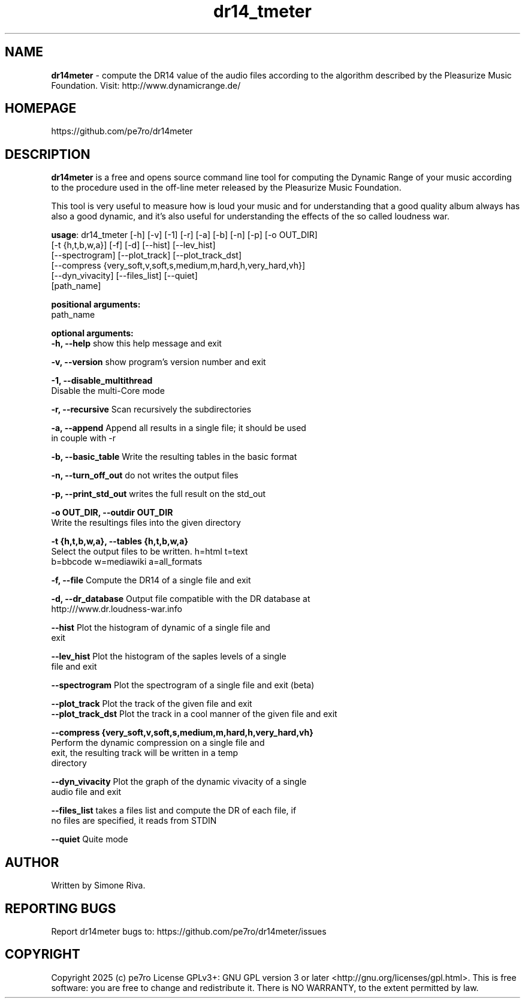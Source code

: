 .\" 
.TH "dr14_tmeter" "1" "1.1.5" "pe7ro" "Sound"
.SH "NAME"
\fBdr14meter\fR \- compute the DR14 value of the audio files according to the algorithm described
by the Pleasurize Music Foundation.
Visit: http://www.dynamicrange.de/ 

.SH "HOMEPAGE"
https://github.com/pe7ro/dr14meter
.SH "DESCRIPTION"
\fBdr14meter\fR is a free and opens source command line tool for computing the Dynamic Range of your music according to the procedure used in the off\-line meter released by the Pleasurize Music Foundation.

This tool is very useful to measure how is loud your music and for understanding that a good quality album always has also a good dynamic, and it's also useful for understanding the effects of the so called loudness war.

\fBusage\fR: dr14_tmeter [\-h] [\-v] [\-1] [\-r] [\-a] [\-b] [\-n] [\-p] [\-o OUT_DIR]
                   [\-t {h,t,b,w,a}] [\-f] [\-d] [\-\-hist] [\-\-lev_hist]
                   [\-\-spectrogram] [\-\-plot_track] [\-\-plot_track_dst]
                   [\-\-compress {very_soft,v,soft,s,medium,m,hard,h,very_hard,vh}]
                   [\-\-dyn_vivacity] [\-\-files_list] [\-\-quiet]
                   [path_name]



\fBpositional arguments:\fR
  path_name

\fBoptional arguments:\fR
\fB  \-h, \-\-help\fR            show this help message and exit

\fB  \-v, \-\-version\fR         show program's version number and exit

\fB  \-1, \-\-disable_multithread\fR
                        Disable the multi\-Core mode

\fB  \-r, \-\-recursive\fR       Scan recursively the subdirectories

\fB  \-a, \-\-append \fR         Append all results in a single file; it should be used
                        in couple with \-r

\fB  \-b, \-\-basic_table\fR     Write the resulting tables in the basic format

\fB  \-n, \-\-turn_off_out\fR    do not writes the output files

\fB  \-p, \-\-print_std_out\fR   writes the full result on the std_out

\fB  \-o OUT_DIR, \-\-outdir OUT_DIR\fR
                        Write the resultings files into the given directory

\fB  \-t {h,t,b,w,a}, \-\-tables {h,t,b,w,a}\fR
                        Select the output files to be written. h=html t=text
                        b=bbcode w=mediawiki a=all_formats

\fB  \-f, \-\-file\fR            Compute the DR14 of a single file and exit

\fB  \-d, \-\-dr_database\fR     Output file compatible with the DR database at
                        http:///www.dr.loudness\-war.info

\fB  \-\-hist\fR                Plot the histogram of dynamic of a single file and
                        exit

\fB  \-\-lev_hist\fR            Plot the histogram of the saples levels of a single
                        file and exit

\fB  \-\-spectrogram\fR         Plot the spectrogram of a single file and exit (beta)

\fB  \-\-plot_track\fR          Plot the track of the given file and exit                                                                                                                                                              
\fB  \-\-plot_track_dst\fR      Plot the track in a cool manner of the given file and exit 

\fB  \-\-compress {very_soft,v,soft,s,medium,m,hard,h,very_hard,vh}\fR
                        Perform the dynamic compression on a single file and
                        exit, the resulting track will be written in a temp
                        directory

\fB  \-\-dyn_vivacity\fR        Plot the graph of the dynamic vivacity of a single
                        audio file and exit

\fB  \-\-files_list\fR          takes a files list and compute the DR of each file, if
                        no files are specified, it reads from STDIN

\fB  \-\-quiet\fR               Quite mode





.SH "AUTHOR"
Written by Simone Riva.
.SH "REPORTING BUGS"
Report dr14meter bugs to: https://github.com/pe7ro/dr14meter/issues
.SH "COPYRIGHT"
Copyright 2025 (c) pe7ro  License GPLv3+: GNU GPL version 3 or later <http://gnu.org/licenses/gpl.html>.
This is free software: you are free to change and redistribute it.  There is NO WARRANTY, to the extent permitted by law.
